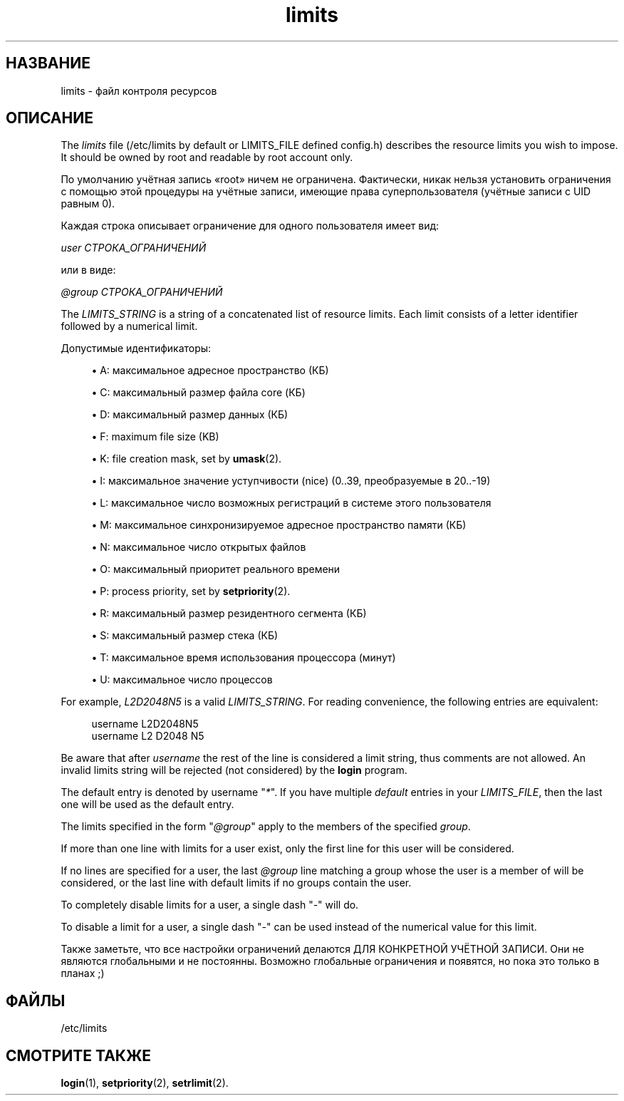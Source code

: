 '\" t
.\"     Title: limits
.\"    Author: Luca Berra
.\" Generator: DocBook XSL Stylesheets vsnapshot <http://docbook.sf.net/>
.\"      Date: 08/18/2022
.\"    Manual: File Formats and Configuration Files
.\"    Source: shadow-utils 4.12.2
.\"  Language: Russian
.\"
.TH "limits" "5" "08/18/2022" "shadow\-utils 4\&.12\&.2" "File Formats and Configuration"
.\" -----------------------------------------------------------------
.\" * Define some portability stuff
.\" -----------------------------------------------------------------
.\" ~~~~~~~~~~~~~~~~~~~~~~~~~~~~~~~~~~~~~~~~~~~~~~~~~~~~~~~~~~~~~~~~~
.\" http://bugs.debian.org/507673
.\" http://lists.gnu.org/archive/html/groff/2009-02/msg00013.html
.\" ~~~~~~~~~~~~~~~~~~~~~~~~~~~~~~~~~~~~~~~~~~~~~~~~~~~~~~~~~~~~~~~~~
.ie \n(.g .ds Aq \(aq
.el       .ds Aq '
.\" -----------------------------------------------------------------
.\" * set default formatting
.\" -----------------------------------------------------------------
.\" disable hyphenation
.nh
.\" disable justification (adjust text to left margin only)
.ad l
.\" -----------------------------------------------------------------
.\" * MAIN CONTENT STARTS HERE *
.\" -----------------------------------------------------------------
.SH "НАЗВАНИЕ"
limits \- файл контроля ресурсов
.SH "ОПИСАНИЕ"
.PP
The
\fIlimits\fR
file (/etc/limits
by default or LIMITS_FILE defined
config\&.h) describes the resource limits you wish to impose\&. It should be owned by root and readable by root account only\&.
.PP
По умолчанию учётная запись \(Foroot\(Fc ничем не ограничена\&. Фактически, никак нельзя установить ограничения с помощью этой процедуры на учётные записи, имеющие права суперпользователя (учётные записи с UID равным 0)\&.
.PP
Каждая строка описывает ограничение для одного пользователя имеет вид:
.PP
\fIuser СТРОКА_ОГРАНИЧЕНИЙ\fR
.PP
или в виде:
.PP
\fI@group СТРОКА_ОГРАНИЧЕНИЙ\fR
.PP
The
\fILIMITS_STRING\fR
is a string of a concatenated list of resource limits\&. Each limit consists of a letter identifier followed by a numerical limit\&.
.PP
Допустимые идентификаторы:
.sp
.RS 4
.ie n \{\
\h'-04'\(bu\h'+03'\c
.\}
.el \{\
.sp -1
.IP \(bu 2.3
.\}
A: максимальное адресное пространство (КБ)
.RE
.sp
.RS 4
.ie n \{\
\h'-04'\(bu\h'+03'\c
.\}
.el \{\
.sp -1
.IP \(bu 2.3
.\}
C: максимальный размер файла core (КБ)
.RE
.sp
.RS 4
.ie n \{\
\h'-04'\(bu\h'+03'\c
.\}
.el \{\
.sp -1
.IP \(bu 2.3
.\}
D: максимальный размер данных (КБ)
.RE
.sp
.RS 4
.ie n \{\
\h'-04'\(bu\h'+03'\c
.\}
.el \{\
.sp -1
.IP \(bu 2.3
.\}
F: maximum file size (KB)
.RE
.sp
.RS 4
.ie n \{\
\h'-04'\(bu\h'+03'\c
.\}
.el \{\
.sp -1
.IP \(bu 2.3
.\}
K: file creation mask, set by
\fBumask\fR(2)\&.
.RE
.sp
.RS 4
.ie n \{\
\h'-04'\(bu\h'+03'\c
.\}
.el \{\
.sp -1
.IP \(bu 2.3
.\}
I: максимальное значение уступчивости (nice) (0\&.\&.39, преобразуемые в 20\&.\&.\-19)
.RE
.sp
.RS 4
.ie n \{\
\h'-04'\(bu\h'+03'\c
.\}
.el \{\
.sp -1
.IP \(bu 2.3
.\}
L: максимальное число возможных регистраций в системе этого пользователя
.RE
.sp
.RS 4
.ie n \{\
\h'-04'\(bu\h'+03'\c
.\}
.el \{\
.sp -1
.IP \(bu 2.3
.\}
M: максимальное синхронизируемое адресное пространство памяти (КБ)
.RE
.sp
.RS 4
.ie n \{\
\h'-04'\(bu\h'+03'\c
.\}
.el \{\
.sp -1
.IP \(bu 2.3
.\}
N: максимальное число открытых файлов
.RE
.sp
.RS 4
.ie n \{\
\h'-04'\(bu\h'+03'\c
.\}
.el \{\
.sp -1
.IP \(bu 2.3
.\}
O: максимальный приоритет реального времени
.RE
.sp
.RS 4
.ie n \{\
\h'-04'\(bu\h'+03'\c
.\}
.el \{\
.sp -1
.IP \(bu 2.3
.\}
P: process priority, set by
\fBsetpriority\fR(2)\&.
.RE
.sp
.RS 4
.ie n \{\
\h'-04'\(bu\h'+03'\c
.\}
.el \{\
.sp -1
.IP \(bu 2.3
.\}
R: максимальный размер резидентного сегмента (КБ)
.RE
.sp
.RS 4
.ie n \{\
\h'-04'\(bu\h'+03'\c
.\}
.el \{\
.sp -1
.IP \(bu 2.3
.\}
S: максимальный размер стека (КБ)
.RE
.sp
.RS 4
.ie n \{\
\h'-04'\(bu\h'+03'\c
.\}
.el \{\
.sp -1
.IP \(bu 2.3
.\}
T: максимальное время использования процессора (минут)
.RE
.sp
.RS 4
.ie n \{\
\h'-04'\(bu\h'+03'\c
.\}
.el \{\
.sp -1
.IP \(bu 2.3
.\}
U: максимальное число процессов
.RE
.PP
For example,
\fIL2D2048N5\fR
is a valid
\fILIMITS_STRING\fR\&. For reading convenience, the following entries are equivalent:
.sp
.if n \{\
.RS 4
.\}
.nf
      username L2D2048N5
      username L2 D2048 N5
    
.fi
.if n \{\
.RE
.\}
.PP
Be aware that after
\fIusername\fR
the rest of the line is considered a limit string, thus comments are not allowed\&. An invalid limits string will be rejected (not considered) by the
\fBlogin\fR
program\&.
.PP
The default entry is denoted by username "\fI*\fR"\&. If you have multiple
\fIdefault\fR
entries in your
\fILIMITS_FILE\fR, then the last one will be used as the default entry\&.
.PP
The limits specified in the form "\fI@group\fR" apply to the members of the specified
\fIgroup\fR\&.
.PP
If more than one line with limits for a user exist, only the first line for this user will be considered\&.
.PP
If no lines are specified for a user, the last
\fI@group\fR
line matching a group whose the user is a member of will be considered, or the last line with default limits if no groups contain the user\&.
.PP
To completely disable limits for a user, a single dash "\fI\-\fR" will do\&.
.PP
To disable a limit for a user, a single dash "\fI\-\fR" can be used instead of the numerical value for this limit\&.
.PP
Также заметьте, что все настройки ограничений делаются ДЛЯ КОНКРЕТНОЙ УЧЁТНОЙ ЗАПИСИ\&. Они не являются глобальными и не постоянны\&. Возможно глобальные ограничения и появятся, но пока это только в планах ;)
.SH "ФАЙЛЫ"
.PP
/etc/limits
.RS 4
.RE
.SH "СМОТРИТЕ ТАКЖЕ"
.PP
\fBlogin\fR(1),
\fBsetpriority\fR(2),
\fBsetrlimit\fR(2)\&.
